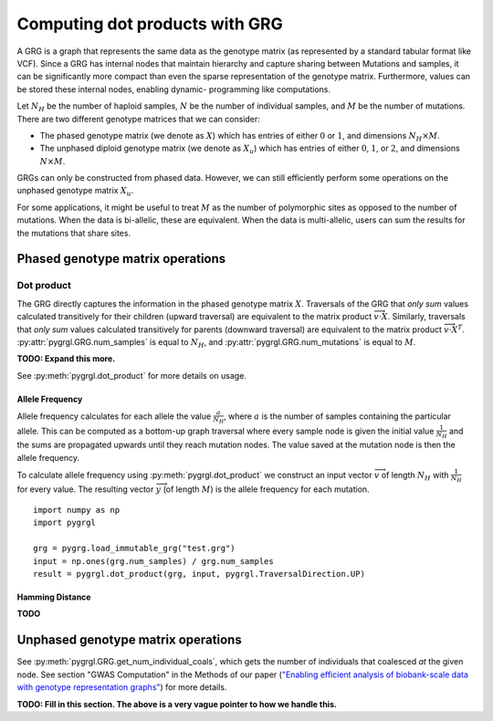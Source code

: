 
.. _dot_products:

Computing dot products with GRG
===============================

A GRG is a graph that represents the same data as the genotype matrix (as represented by a standard
tabular format like VCF). Since a GRG has internal nodes that maintain hierarchy and capture sharing
between Mutations and samples, it can be significantly more compact than even the sparse representation
of the genotype matrix. Furthermore, values can be stored these internal nodes, enabling dynamic-
programming like computations.

Let :math:`N_H` be the number of haploid samples, :math:`N` be the number of individual samples, and
:math:`M` be the number of mutations. There are two different genotype matrices that we can consider:

- The phased genotype matrix (we denote as :math:`X`) which has entries of either :math:`0` or :math:`1`, and dimensions :math:`N_H \times M`.
- The unphased diploid genotype matrix (we denote as :math:`X_u`) which has entries of either :math:`0`, :math:`1`, or :math:`2`, and dimensions :math:`N \times M`.

GRGs can only be constructed from phased data. However, we can still efficiently perform some operations on the
unphased genotype matrix :math:`X_u`.

For some applications, it might be useful to treat :math:`M` as the number of polymorphic sites as opposed to the
number of mutations. When the data is bi-allelic, these are equivalent. When the data is multi-allelic, users can
sum the results for the mutations that share sites.

Phased genotype matrix operations
---------------------------------

Dot product
~~~~~~~~~~~

The GRG directly captures the information in the phased genotype matrix :math:`X`. Traversals of the GRG
that *only sum* values calculated transitively for their children (upward traversal)
are equivalent to the matrix product :math:`\overrightarrow{v} \cdot X`. Similarly, traversals that *only sum*
values calculated transitively for parents (downward traversal) are equivalent to the matrix product
:math:`\overrightarrow{v} \cdot X^{T}`. :py:attr:`pygrgl.GRG.num_samples` is equal to :math:`N_H`, and
:py:attr:`pygrgl.GRG.num_mutations` is equal to :math:`M`.

**TODO: Expand this more.**

See :py:meth:`pygrgl.dot_product` for more details on usage.

Allele Frequency
^^^^^^^^^^^^^^^^

Allele frequency calculates for each allele the value :math:`\frac{a}{N_H}`, where :math:`a` is the number of
samples containing the particular allele. This can be computed as a bottom-up graph traversal where every sample
node is given the initial value :math:`\frac{1}{N_H}` and the sums are propagated upwards until they reach mutation nodes.
The value saved at the mutation node is then the allele frequency.

To calculate allele frequency using :py:meth:`pygrgl.dot_product` we construct an input vector :math:`\overrightarrow{v}` of length
:math:`N_H` with :math:`\frac{1}{N_H}` for every value. The resulting vector :math:`\overrightarrow{y}` (of length :math:`M`)
is the allele frequency for each mutation.

::

	import numpy as np
	import pygrgl

	grg = pygrg.load_immutable_grg("test.grg")
	input = np.ones(grg.num_samples) / grg.num_samples
	result = pygrgl.dot_product(grg, input, pygrgl.TraversalDirection.UP)


Hamming Distance
^^^^^^^^^^^^^^^^

**TODO**

Unphased genotype matrix operations
-----------------------------------

See :py:meth:`pygrgl.GRG.get_num_individual_coals`, which gets the number of individuals that
coalesced *at* the given node. See section "GWAS Computation" in the Methods of our paper
(`"Enabling efficient analysis of biobank-scale data with genotype representation graphs" <https://www.nature.com/articles/s43588-024-00739-9>`_)
for more details.

**TODO: Fill in this section. The above is a very vague pointer to how we handle this.**
